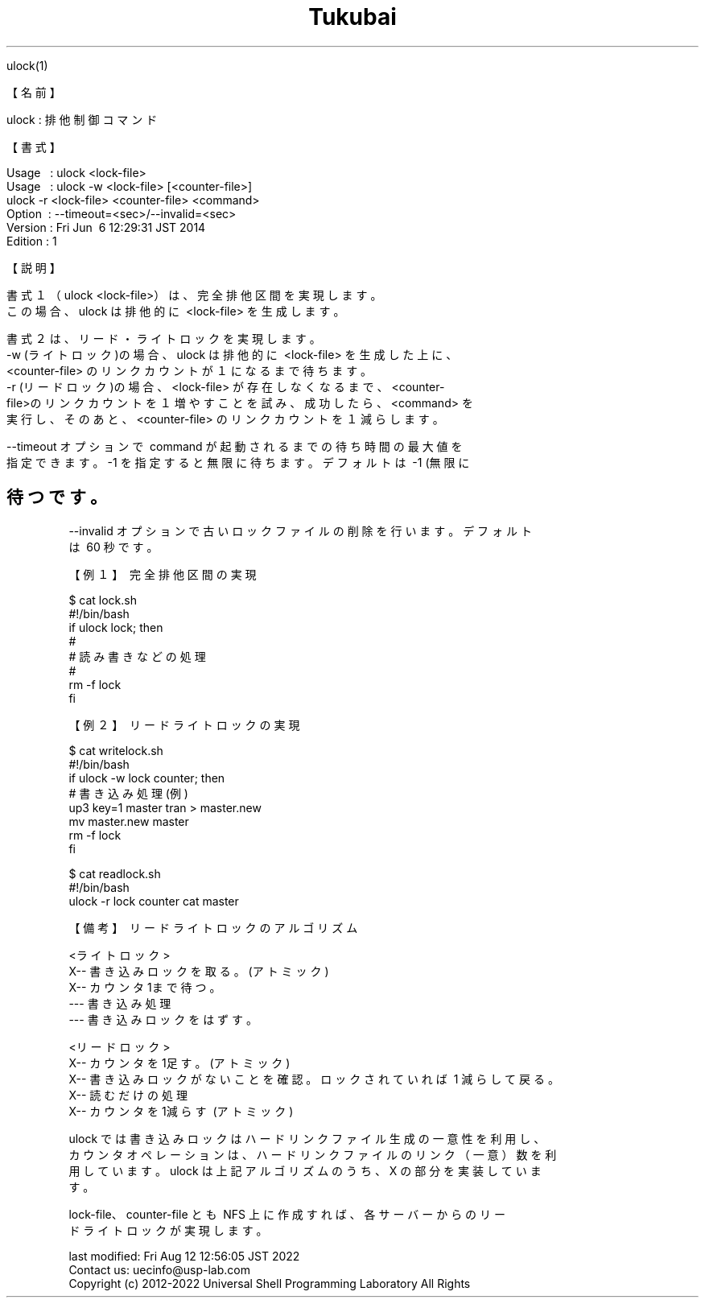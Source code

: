 .TH  Tukubai 1 "21 Oct 2011" "usp Tukubai" "Tukubai コマンド マニュアル"

.br
ulock(1)
.br

.br
【名前】
.br

.br
ulock\ :\ 排他制御コマンド
.br

.br
【書式】
.br

.br
Usage\ \ \ :\ ulock\ <lock-file>
.br
Usage\ \ \ :\ ulock\ -w\ <lock-file>\ [<counter-file>]
.br
          ulock -r <lock-file> <counter-file> <command>
.br
Option\ \ :\ --timeout=<sec>/--invalid=<sec>
.br
Version\ :\ Fri\ Jun\ \ 6\ 12:29:31\ JST\ 2014
.br
Edition\ :\ 1
.br

.br
【説明】
.br

.br
書式１（ulock\ <lock-file>）は、完全排他区間を実現します。
.br
この場合、ulock\ は排他的に\ <lock-file>\ を生成します。
.br

.br
書式２は、リード・ライトロックを実現します。
.br
-w\ (ライトロック)の場合、ulock\ は排他的に\ <lock-file>\ を生成した上に、
.br
<counter-file>\ のリンクカウントが１になるまで待ちます。
.br
-r\ (リードロック)の場合、<lock-file>\ が存在しなくなるまで、<counter-
.br
file>のリンクカウントを１増やすことを試み、成功したら、<command>\ を
.br
実行し、そのあと、<counter-file>\ のリンクカウントを１減らします。
.br

.br
--timeout\ オプションで\ command\ が起動されるまでの待ち時間の最大値を
.br
指定できます。-1\ を指定すると無限に待ちます。デフォルトは\ -1\ (無限に
.br
.SH 待つ です。

.br
--invalid\ オプションで古いロックファイルの削除を行います。デフォルト
.br
は\ 60\ 秒です。
.br

.br
【例１】\ 完全排他区間の実現
.br

.br

  $ cat lock.sh
  #!/bin/bash
   
  if ulock lock; then
    #
    # 読み書きなどの処理
    #
    rm -f lock
  fi

.br
【例２】\ リードライトロックの実現
.br

.br

  $ cat writelock.sh
  #!/bin/bash
   
  if ulock -w lock counter; then
   
    # 書き込み処理(例)
    up3 key=1 master tran > master.new
    mv master.new master
   
    rm -f lock
  fi

.br

  $ cat readlock.sh
  #!/bin/bash
   
  ulock -r lock counter cat master

.br

.br
【備考】\ リードライトロックのアルゴリズム
.br

.br
<ライトロック>
.br
\ \ X--\ 書き込みロックを取る。(アトミック)
.br
\ \ X--\ カウンタ1まで待つ。
.br
\ \ ---\ 書き込み処理
.br
\ \ ---\ 書き込みロックをはずす。
.br

.br
<リードロック>
.br
\ \ X--\ カウンタを1足す。(アトミック)
.br
\ \ X--\ 書き込みロックがないことを確認。ロックされていれば\ 1\ 減らして戻る。
.br
\ \ X--\ 読むだけの処理
.br
\ \ X--\ カウンタを1減らす\ (アトミック)
.br

.br
ulock\ では書き込みロックはハードリンクファイル生成の一意性を利用し、
.br
カウンタオペレーションは、ハードリンクファイルのリンク（一意）数を利
.br
用しています。ulock\ は上記アルゴリズムのうち、X\ の部分を実装していま
.br
す。
.br

.br
lock-file、counter-file\ とも\ NFS\ 上に作成すれば、各サーバーからのリー
.br
ドライトロックが実現します。
.br

.br
last\ modified:\ Fri\ Aug\ 12\ 12:56:05\ JST\ 2022
.br
Contact\ us:\ uecinfo@usp-lab.com
.br
Copyright\ (c)\ 2012-2022\ Universal\ Shell\ Programming\ Laboratory\ All\ Rights
.br
